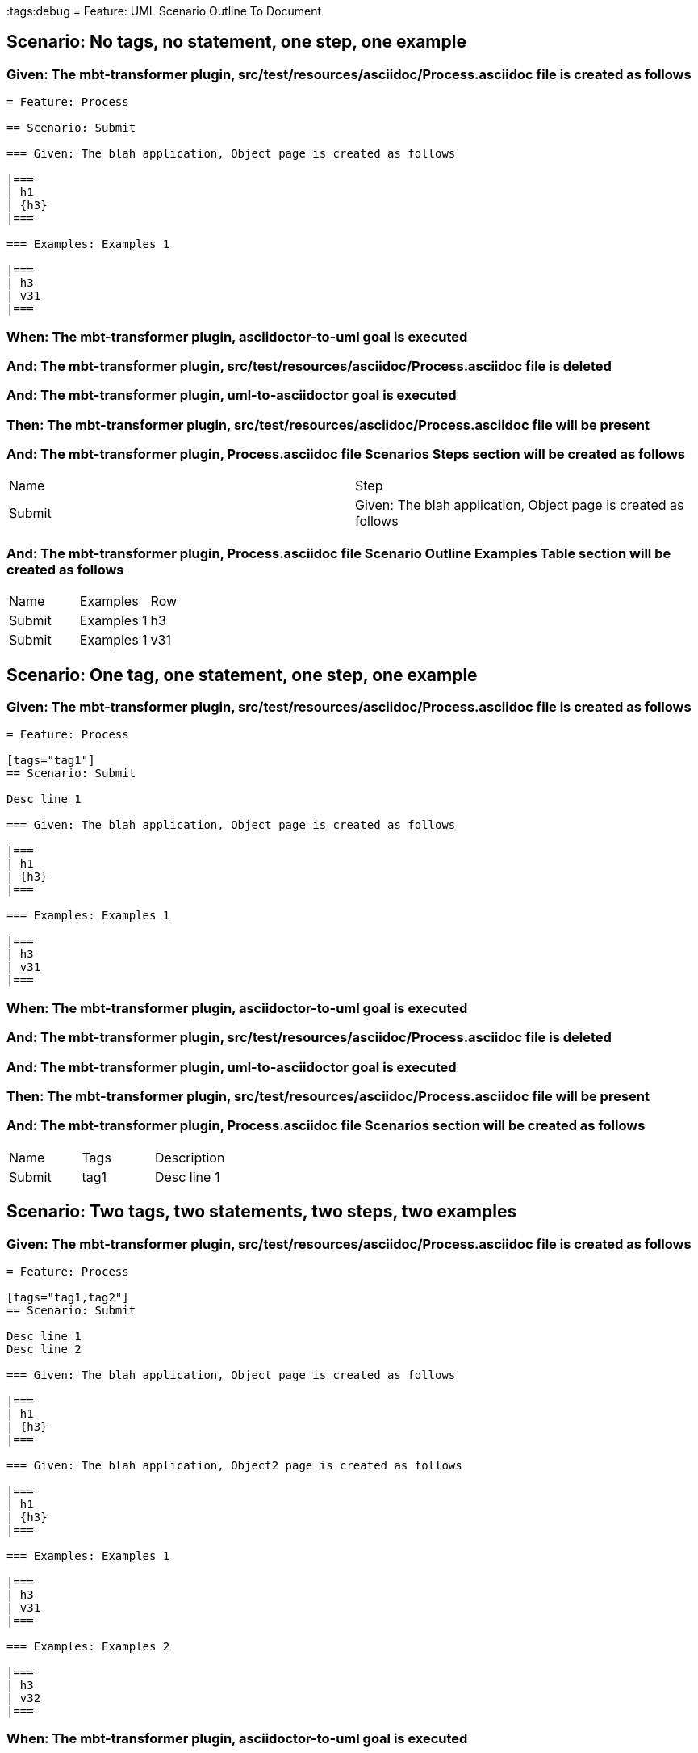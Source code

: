 :tags:debug
= Feature: UML Scenario Outline To Document

== Scenario: No tags, no statement, one step, one example

=== Given: The mbt-transformer plugin, src/test/resources/asciidoc/Process.asciidoc file is created as follows

----
= Feature: Process

== Scenario: Submit

=== Given: The blah application, Object page is created as follows

|===
| h1
| {h3}
|===

=== Examples: Examples 1

|===
| h3
| v31
|===
----

=== When: The mbt-transformer plugin, asciidoctor-to-uml goal is executed

=== And: The mbt-transformer plugin, src/test/resources/asciidoc/Process.asciidoc file is deleted

=== And: The mbt-transformer plugin, uml-to-asciidoctor goal is executed

=== Then: The mbt-transformer plugin, src/test/resources/asciidoc/Process.asciidoc file will be present

=== And: The mbt-transformer plugin, Process.asciidoc file Scenarios Steps section will be created as follows

|===
| Name   | Step                                                          
| Submit | Given: The blah application, Object page is created as follows
|===

=== And: The mbt-transformer plugin, Process.asciidoc file Scenario Outline Examples Table section will be created as follows

|===
| Name   | Examples   | Row
| Submit | Examples 1 | h3 
| Submit | Examples 1 | v31
|===

== Scenario: One tag, one statement, one step, one example

=== Given: The mbt-transformer plugin, src/test/resources/asciidoc/Process.asciidoc file is created as follows

----
= Feature: Process

[tags="tag1"]
== Scenario: Submit

Desc line 1

=== Given: The blah application, Object page is created as follows

|===
| h1
| {h3}
|===

=== Examples: Examples 1

|===
| h3
| v31
|===
----

=== When: The mbt-transformer plugin, asciidoctor-to-uml goal is executed

=== And: The mbt-transformer plugin, src/test/resources/asciidoc/Process.asciidoc file is deleted

=== And: The mbt-transformer plugin, uml-to-asciidoctor goal is executed

=== Then: The mbt-transformer plugin, src/test/resources/asciidoc/Process.asciidoc file will be present

=== And: The mbt-transformer plugin, Process.asciidoc file Scenarios section will be created as follows

|===
| Name   | Tags | Description
| Submit | tag1 | Desc line 1
|===

== Scenario: Two tags, two statements, two steps, two examples

=== Given: The mbt-transformer plugin, src/test/resources/asciidoc/Process.asciidoc file is created as follows

----
= Feature: Process

[tags="tag1,tag2"]
== Scenario: Submit

Desc line 1
Desc line 2

=== Given: The blah application, Object page is created as follows

|===
| h1
| {h3}
|===

=== Given: The blah application, Object2 page is created as follows

|===
| h1
| {h3}
|===

=== Examples: Examples 1

|===
| h3
| v31
|===

=== Examples: Examples 2

|===
| h3
| v32
|===
----

=== When: The mbt-transformer plugin, asciidoctor-to-uml goal is executed

=== And: The mbt-transformer plugin, src/test/resources/asciidoc/Process.asciidoc file is deleted

=== And: The mbt-transformer plugin, uml-to-asciidoctor goal is executed

=== Then: The mbt-transformer plugin, src/test/resources/asciidoc/Process.asciidoc file will be present

=== And: The mbt-transformer plugin, Process.asciidoc file Scenarios section will be created as follows

|===
| Name   | Tags      | Description             
| Submit | tag1,tag2 | Desc line 1\nDesc line 2
|===

=== And: The mbt-transformer plugin, Process.asciidoc file Scenarios Steps section will be created as follows

|===
| Name   | Step                                                           
| Submit | Given: The blah application, Object page is created as follows 
| Submit | Given: The blah application, Object2 page is created as follows
|===

=== And: The mbt-transformer plugin, Process.asciidoc file Scenario Outline Examples Table section will be created as follows

|===
| Name   | Examples   | Row
| Submit | Examples 1 | h3 
| Submit | Examples 1 | v31
| Submit | Examples 2 | h3 
| Submit | Examples 2 | v32
|===

== Scenario: Three tags, three statements, three steps, three examples

=== Given: The mbt-transformer plugin, src/test/resources/asciidoc/Process.asciidoc file is created as follows

----
= Feature: Process

[tags="tag1,tag2,tag3"]
== Scenario: Submit

Desc line 1
Desc line 2
Desc line 3

=== Given: The blah application, Object page is created as follows

|===
| h1
| {h3}
|===

=== Given: The blah application, Object2 page is created as follows

|===
| h1
| {h3}
|===

=== Given: The blah application, Object3 page is created as follows

|===
| h1
| {h3}
|===

=== Examples: Examples 1

|===
| h3
| v31
|===

=== Examples: Examples 2

|===
| h3
| v32
|===

=== Examples: Examples 3

|===
| h3
| v33
|===
----

=== When: The mbt-transformer plugin, asciidoctor-to-uml goal is executed

=== And: The mbt-transformer plugin, src/test/resources/asciidoc/Process.asciidoc file is deleted

=== And: The mbt-transformer plugin, uml-to-asciidoctor goal is executed

=== Then: The mbt-transformer plugin, src/test/resources/asciidoc/Process.asciidoc file will be present

=== And: The mbt-transformer plugin, Process.asciidoc file Scenarios section will be created as follows

|===
| Name   | Tags           | Description                          
| Submit | tag1,tag2,tag3 | Desc line 1\nDesc line 2\nDesc line 3
|===

=== And: The mbt-transformer plugin, Process.asciidoc file Scenarios Steps section will be created as follows

|===
| Name   | Step                                                           
| Submit | Given: The blah application, Object page is created as follows 
| Submit | Given: The blah application, Object2 page is created as follows
| Submit | Given: The blah application, Object3 page is created as follows
|===

=== And: The mbt-transformer plugin, Process.asciidoc file Scenario Outline Examples Table section will be created as follows

|===
| Name   | Examples   | Row
| Submit | Examples 1 | h3 
| Submit | Examples 1 | v31
| Submit | Examples 2 | h3 
| Submit | Examples 2 | v32
| Submit | Examples 3 | h3 
| Submit | Examples 3 | v33
|===

